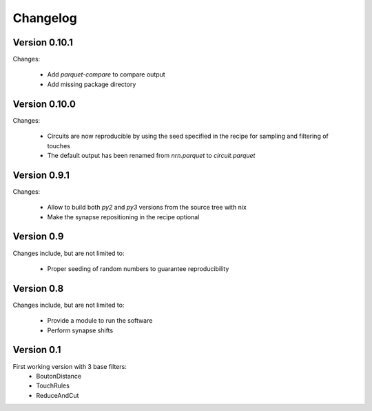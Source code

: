 =========
Changelog
=========

Version 0.10.1
==============

Changes:

  - Add `parquet-compare` to compare output
  - Add missing package directory

Version 0.10.0
==============

Changes:

  - Circuits are now reproducible by using the seed specified in the recipe
    for sampling and filtering of touches
  - The default output has been renamed from `nrn.parquet` to
    `circuit.parquet`

Version 0.9.1
=============

Changes:

  - Allow to build both `py2` and `py3` versions from the source tree with
    nix
  - Make the synapse repositioning in the recipe optional

Version 0.9
===========

Changes include, but are not limited to:

  - Proper seeding of random numbers to guarantee reproducibility

Version 0.8
===========

Changes include, but are not limited to:

  - Provide a module to run the software
  - Perform synapse shifts

Version 0.1
===========

First working version with 3 base filters:
  - BoutonDistance
  - TouchRules
  - ReduceAndCut

